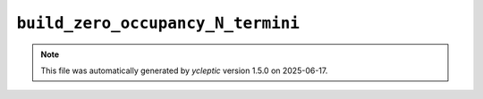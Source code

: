 .. _config_ref tasks psfgen source sequence build_zero_occupancy_N_termini:

``build_zero_occupancy_N_termini``
----------------------------------



.. note::

   This file was automatically generated by *ycleptic* version 1.5.0 on 2025-06-17.
